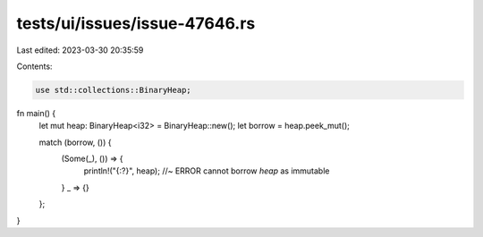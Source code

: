 tests/ui/issues/issue-47646.rs
==============================

Last edited: 2023-03-30 20:35:59

Contents:

.. code-block:: rs

    use std::collections::BinaryHeap;

fn main() {
    let mut heap: BinaryHeap<i32> = BinaryHeap::new();
    let borrow = heap.peek_mut();

    match (borrow, ()) {
        (Some(_), ()) => {
            println!("{:?}", heap); //~ ERROR cannot borrow `heap` as immutable
        }
        _ => {}
    };
}


